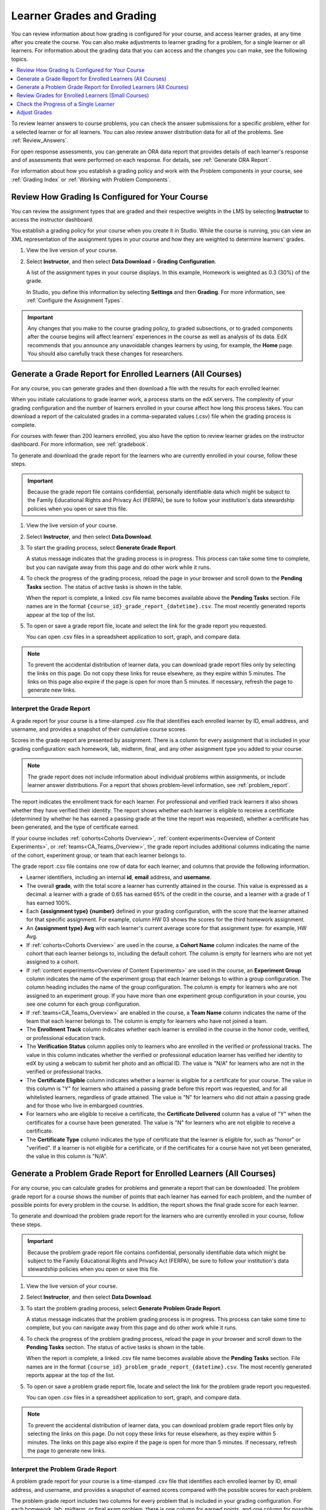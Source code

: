 .. _Grades:

############################
Learner Grades and Grading
############################

You can review information about how grading is configured for your course, and
access learner grades, at any time after you create the course. You can also
make adjustments to learner grading for a problem, for a single learner or all
learners. For information about the grading data that you can access and the
changes you can make, see the following topics.

.. contents::
 :local:
 :depth: 1

To review learner answers to course problems, you can check the answer
submissions for a specific problem, either for a selected learner or for all
learners. You can also review answer distribution data for all of the problems.
See :ref:`Review_Answers`.

For open response assessments, you can generate an ORA data report that
provides details of each learner's response and of assessments that were
performed on each response. For details, see :ref:`Generate ORA Report`.

For information about how you establish a grading policy and work with the
Problem components in your course, see :ref:`Grading Index` or
:ref:`Working with Problem Components`.

.. _Review_grades:

********************************************************
Review How Grading Is Configured for Your Course
********************************************************

You can review the assignment types that are graded and their respective
weights in the LMS by selecting **Instructor** to access the instructor
dashboard.

You establish a grading policy for your course when you create it in Studio.
While the course is running, you can view an XML representation of the
assignment types in your course and how they are weighted to determine
learners' grades.

..  DOC-290: research this statement before including anything like it: Below the list of graded assignment types and their weights, each *public* subsection and unit that contains an assignment is listed.

#. View the live version of your course.

#. Select **Instructor**, and then select **Data Download** > **Grading
   Configuration**.

   A list of the assignment types in your course displays. In this example,
   Homework is weighted as 0.3 (30%) of the grade.

   .. image:: ../../../shared/images/Grading_Configuration.png
     :alt: XML of course assignment types and weights for grading.

   In Studio, you define this information by selecting **Settings** and then
   **Grading**. For more information, see :ref:`Configure the Assignment
   Types`.

   .. image:: ../../../shared/images/Grading_Configuration_Studio.png
     :alt: Studio example of homework assignment type and grading weight.

.. important:: Any changes that you make to the course grading policy, to
   graded subsections, or to graded components after the course begins will
   affect learners' experiences in the course as well as analysis of its data.
   EdX recommends that you announce any unavoidable changes learners by using,
   for example, the **Home** page. You should also carefully track these
   changes for researchers.

.. _Access_grades:

***********************************************************
Generate a Grade Report for Enrolled Learners (All Courses)
***********************************************************

For any course, you can generate grades and then download a file with the
results for each enrolled learner.

When you initiate calculations to grade learner work, a process starts on the
edX servers. The complexity of your grading configuration and the number of
learners enrolled in your course affect how long this process takes. You can
download a report of the calculated grades in a comma-separated values (.csv)
file when the grading process is complete.

For courses with fewer than 200 learners enrolled, you also have the option to
review learner grades on the instructor dashboard. For more information, see
:ref:`gradebook`.

To generate and download the grade report for the learners who are currently
enrolled in your course, follow these steps.

.. important:: Because the grade report file contains confidential, personally
   identifiable data which might be subject to the Family Educational Rights
   and Privacy Act (FERPA), be sure to follow your institution's data
   stewardship policies when you open or save this file.

#. View the live version of your course.

#. Select **Instructor**, and then select **Data Download**.

#. To start the grading process, select **Generate Grade Report**.

   A status message indicates that the grading process is in progress. This
   process can take some time to complete, but you can navigate away from this
   page and do other work while it runs.

#. To check the progress of the grading process, reload the page in your
   browser and scroll down to the **Pending Tasks** section. The
   status of active tasks is shown in the table.

   When the report is complete, a linked .csv file name becomes available above
   the **Pending Tasks** section. File names are in the format
   ``{course_id}_grade_report_{datetime}.csv``. The most recently generated
   reports appear at the top of the list.

#. To open or save a grade report file, locate and select the link for the
   grade report you requested.

   You can open .csv files in a spreadsheet application to sort, graph, and
   compare data.

.. note:: To prevent the accidental distribution of learner data, you can
   download grade report files only by selecting the links on this page. Do not
   copy these links for reuse elsewhere, as they expire within 5 minutes. The
   links on this page also expire if the page is open for more than 5 minutes.
   If necessary, refresh the page to generate new links.

.. _Interpret the Grade Report:

==========================
Interpret the Grade Report
==========================

A grade report for your course is a time-stamped .csv file that identifies
each enrolled learner by ID, email address, and username, and provides a
snapshot of their cumulative course scores.

Scores in the grade report are presented by assignment. There is a column for
every assignment that is included in your grading configuration: each
homework, lab, midterm, final, and any other assignment type you added to your
course.

.. note:: The grade report does not include information about individual
   problems within assignments, or include learner answer distributions. For a
   report that shows problem-level information, see :ref:`problem_report`.

The report indicates the enrollment track for each learner. For professional
and verified track learners it also shows whether they have verified their
identity. The report shows whether each learner is eligible to receive a
certificate (determined by whether he has earned a passing grade at the time
the report was requested), whether a certificate has been generated, and the
type of certificate earned.

If your course includes :ref:`cohorts<Cohorts Overview>`, :ref:`content
experiments<Overview of Content Experiments>`, or
:ref:`teams<CA_Teams_Overview>`, the grade report includes additional columns
indicating the name of the cohort, experiment group, or team that each learner
belongs to.

.. image:: ../../../shared/images/Grade_Report.png
  :alt: A course grade report, opened in Excel, showing the grades achieved by
        learners on several homework assignments and the midterm.

The grade report .csv file contains one row of data for each learner, and
columns that provide the following information.

* Learner identifiers, including an internal **id**, **email** address, and
  **username**.

* The overall **grade**, with the total score a learner has currently attained
  in the course. This value is expressed as a decimal: a learner with a grade
  of 0.65 has earned 65% of the credit in the course, and a learner with a
  grade of 1 has earned 100%.

* Each **{assignment type} {number}** defined in your grading configuration,
  with the score that the learner attained for that specific assignment. For
  example, column HW 03 shows the scores for the third homework assignment.

* An **{assignment type} Avg** with each learner's current average score for
  that assignment type: for example, HW Avg.

* If :ref:`cohorts<Cohorts Overview>` are used in the course, a **Cohort Name**
  column indicates the name of the cohort that each learner belongs to,
  including the default cohort. The column is empty for learners who are not
  yet assigned to a cohort.

* If :ref:`content experiments<Overview of Content Experiments>` are used in
  the course, an **Experiment Group** column indicates the name of the
  experiment group that each learner belongs to within a group configuration.
  The column heading includes the name of the group configuration. The column
  is empty for learners who are not assigned to an experiment group. If you
  have more than one experiment group configuration in your course, you see one
  column for each group configuration.

* If :ref:`teams<CA_Teams_Overview>` are enabled in the course, a **Team
  Name** column indicates the name of the team that each learner belongs to. The
  column is empty for learners who have not joined a team.

* The **Enrollment Track** column indicates whether each learner is enrolled in
  the course in the honor code, verified, or professional education track.

* The **Verification Status** column applies only to learners who are enrolled
  in the verified or professional tracks. The value in this column indicates
  whether the verified or professional education learner has verified her
  identity to edX by using a webcam to submit her photo and an official ID.
  The value is "N/A" for learners who are not in the verified or professional
  tracks.

* The **Certificate Eligible** column indicates whether a learner is eligible
  for a certificate for your course. The value in this column is "Y" for
  learners who attained a passing grade before this report was requested, and
  for all whitelisted learners, regardless of grade attained. The value is "N"
  for learners who did not attain a passing grade and for those who live in
  embargoed countries.

* For learners who are eligible to receive a certificate, the **Certificate
  Delivered** column has a value of "Y" when the certificates for a course have
  been generated. The value is "N" for learners who are not eligible to
  receive a certificate.

* The **Certificate Type** column indicates the type of certificate that the
  learner is eligible for, such as "honor" or "verified". If a learner is not
  eligible for a certificate, or if the certificates for a course have not yet
  been generated, the value in this column is "N/A".

.. _problem_report:

*******************************************************************
Generate a Problem Grade Report for Enrolled Learners (All Courses)
*******************************************************************

For any course, you can calculate grades for problems and generate a report
that can be downloaded. The problem grade report for a course shows the number
of points that each learner has earned for each problem, and the number of
possible points for every problem in the course. In addition, the
report shows the final grade score for each learner.

To generate and download the problem grade report for the learners who are
currently enrolled in your course, follow these steps.

.. important:: Because the problem grade report file contains confidential,
   personally identifiable data which might be subject to the Family
   Educational Rights and Privacy Act (FERPA), be sure to follow your
   institution's data stewardship policies when you open or save this file.

#. View the live version of your course.

#. Select **Instructor**, and then select **Data Download**.

#. To start the problem grading process, select **Generate Problem Grade
   Report**.

   A status message indicates that the problem grading process is in progress.
   This process can take some time to complete, but you can navigate away from
   this page and do other work while it runs.

#. To check the progress of the problem grading process, reload the page in
   your browser and scroll down to the **Pending Tasks** section. The status of
   active tasks is shown in the table.

   When the report is complete, a linked .csv file name becomes available above
   the **Pending Tasks** section. File names are in the format
   ``{course_id}_problem_grade_report_{datetime}.csv``. The most recently
   generated reports appear at the top of the list.

#. To open or save a problem grade report file, locate and select the link for
   the problem grade report you requested.

   You can open .csv files in a spreadsheet application to sort, graph, and
   compare data.

.. note:: To prevent the accidental distribution of learner data, you can
   download problem grade report files only by selecting the links on this
   page. Do not copy these links for reuse elsewhere, as they expire within 5
   minutes. The links on this page also expire if the page is open for more
   than 5 minutes. If necessary, refresh the page to generate new links.

.. _Interpret the Problem Grade Report:

====================================
Interpret the Problem Grade Report
====================================

A problem grade report for your course is a time-stamped .csv file that
identifies each enrolled learner by ID, email address, and username, and
provides a snapshot of earned scores compared with the possible scores for
each problem.

The problem grade report includes two columns for every problem that is
included in your grading configuration. For each homework, lab, midterm, or
final exam problem, there is one column for earned points, and one column for
possible points. In addition, the report shows the final grade score for each
learner, expressed as a decimal.

.. image:: ../../../shared/images/Problem_Grade_Report_Example.png
  :alt: An example problem grade report shown in Excel, showing the decimal
    final grade for learners as well as the earned vs possible points that they
    each achieved on several quiz assignments. A column for a midterm is only
    partially visible.

The .csv file contains one row of data for each learner, and columns that
provide the following information.

* Learner identifiers, including an internal **Student ID**, **Email** address,
  and **Username**.

* The **Final Grade**, with the total score that a learner has currently
  attained in the course. This value is expressed as a decimal: a learner with
  a grade of 0.65 has earned 65% of the credit in the course, and a learner
  with a grade of 1 has earned 100%.

* For each problem (identified by assignment, subsection, and problem name), a
  column showing the number of points actually earned by each learner. If a
  learner has not viewed a problem, the value in this column is "N/A". If
  a learner has not answered a problem, the value in this column is "0".

* For each problem (identified by assignment, subsection, and problem name), a
  column showing the number of points that it is possible to earn for the
  problem. If a learner has not viewed a problem, the value in this column
  is "N/A".

.. _gradebook:

********************************************************
Review Grades for Enrolled Learners (Small Courses)
********************************************************

For courses with enrollments of up to 200 learners, you can review a gradebook
on the instructor dashboard. To review grades for a small course, follow these
steps.

#. View the live version of your course.

#. Select **Instructor**, and then select **Student Admin**. For courses with
   fewer than 200 learners enrolled, this page includes a **Student Gradebook**
   section.

#. Select **View Gradebook**. Grades are calculated and the gradebook displays.

   .. image:: ../../../shared/images/Student_Gradebook.png
     :alt: Course gradebook with rows for learners and columns for assignment
         types.

The gradebook includes the following features.

* You can select the username in each row to review that learner's **Course
  Progress** page. For more information, see :ref:`check_student_progress`.

* There is a column for each **{assignment type} {number}** defined in your
  grading configuration, with the scores that the learner attained for that
  specific assignment.

  The gradebook does not have a scroll bar, but it can be dragged: to see
  columns that are hidden at one side of the grade book, select the gradebook
  and then drag left or right to reveal those columns.

* For assignment types that include more than one assignment, an **{assignment
  type} Avg** column displays each learner's current average score for that
  assignment type.

* The **Total** column presents the total score that each learner has currently
  attained in the course. This value is expressed as a whole number: a learner
  with a grade of 65 has earned 65% of the credit in the course, and a learner
  with a grade of 100 has earned 100%.

* To filter the data that displays you can use the **Search students** option.
  This option is case-sensitive and limits the rows shown in the gradebook to
  usernames that match your entry.


.. _check_student_progress:

****************************************
Check the Progress of a Single Learner
****************************************

To check a single learner's progress, you can locate the specific row on the
grade report or review the learner's **Progress** page. The **Progress** page
includes a chart that plots the score the learner has earned for every graded
assignment and the total grade as of the current date. Below the chart, each
assignment and the score attained are listed.

To review a learner's **Progress** page, you supply an email address or
username. You can check the progress for learners who are either enrolled in,
or who have unenrolled from, the course.

Learners can view a similar chart and assignment list (of their own progress
only) when they are logged in to the course. For more information, see :ref:`A
Students View`.

To view the **Progress** page for a learner, follow these steps.

#. View the live version of your course.

#. Select **Instructor**, and then select **Student Admin**.

#. In the Student-Specific Grade Inspection section, enter the learner's email
   address or username.

#. Select **Student Progress Page**.

   The **Progress** page for the learner displays a chart with the grade for
   each homework, lab, midterm, final, and any other assignment types in your
   course, and the total grade earned for the course to date. The chart does
   not reflect any cohort or experiment group assignments.

   .. image:: ../../../shared/images/Student_Progress.png
    :alt: Progress page chart for a learner: includes a column graph with the
          score achieved for each assignment.

   To learn more about a particular assignment, move the cursor onto the value
   in the chart. A brief description displays.

   .. image:: ../../../shared/images/Student_Progress_mouseover.png
    :alt: Progress page with a tooltip for the X that was graphed for the last
          homework assignment, which indicates that the lowest homework score
          is dropped.

   Below the chart, subsections are listed on the left and the units that
   contain assignments are listed on the right. The learner's individual
   problem scores display.

   .. image:: ../../../shared/images/Student_Progress_list.png
    :alt: Bottom portion of a Progress page for the same learner with the
          score achieved for each problem in the first course subsection.

=============================================
Interpret the Learner Progress Page
=============================================

The chart of a learner's scores on the **Progress** page and the rows of data
on the grade report present assignment scores in a similar order. However, the
total, cumulative score earned for the course is placed in a different position
on the **Progress** page.

In this example grade report, the indicated learner has a current grade of 0.43
(43%).

.. image:: ../../../shared/images/Grade_Report_example.png
 :alt: A course grade report with a single learner's information indicated by
       a rectangle.

* On each of the first four homework assignments the learner scored 1 (100%),
  but currently has a 0 (0%) on each of the remaining three assignments.

  Notice, however, that the learner's current average score for homework
  assignments is listed as 0.666666667 (67%): in this course, the homework
  assignment with the lowest score is dropped, so this average is over six
  assignments rather than all seven.

* The learner has a score of 0.75 (75%) on the midterm, and a score of 0 (0%)
  on the final.

On the learner's **Progress** page, you see the same information graphically
represented; however, the learner's "total" of 43% is on the far right.

.. image:: ../../../shared/images/Student_Progress.png
 :alt: Progress page for a learner also included on the grade report: includes
       a column graph with the grade achieved for each assignment.

The chart on the **Progress** page includes y-axis labels for the grade ranges
defined for the course. In this example, Pass is set to 60%, so at the end of
the course, learners with a grade of 0.60 or higher can receive certificates.

.. note:: Learner scores on the **Progress** page are a snapshot of the
 current state of the problem score database. They can, at times, be out of
 sync with actual problem scores. For example, asynchronicities can occur if
 the weight of a live problem was changed during an assignment, and not all
 learners have resubmitted their answers for that problem.

.. _A Students View:

=============================================
A Learner's View of Course Progress
=============================================

Learners can check their progress by selecting **Progress** in the course
navigation bar. The learner's progress through the graded part of the course
displays at the top of this page, above the subsection scores. Progress is
visualized as a chart with entries for all the assignments, total percentage
earned in the course so far, and percent needed for each grade cutoff. Here is
an example of a learner's progress through edX101.

.. image:: ../../../shared/images/StudentView_GradeCutoffs.png
 :alt: Image of a learner's Course Progress page with the grade cutoffs legend
       highlighted.

The learner can see from this page that edX101 was graded as a Pass/Fail
course with a cutoff of 34% and that the grading rubric contained one
assignment type, called Learning Sequence, consisting of 11 assignments total.
Furthermore, this particular learner has only submitted correct responses to
two assignments, and her current total percent grade in the course is 6%. By
hovering over each progress bar, learners can get further statistics of how
much each assignment was counted as.

Further down on the **Progress** page is a list of all the subsections in the
course, with the scores recorded for the learner for all problems in the
course. Here is the **Progress** page for the learner in the example above:

.. image:: ../../../shared/images/StudentView_Problems.png
   :width: 800
   :alt: Image of a learner's Course Progress page with problems highlighted.

Note that point scores from graded sections are called "Problem Scores",
while point scores from ungraded sections are called "Practice Scores".

.. _Adjust_grades:

***********************************
Adjust Grades
***********************************

If you modify a problem or its settings after learners have attempted to answer
it, learners' grades can be affected. For information about making changes to
problems in Studio, see :ref:`Modifying a Released Problem`.

To make adjustments to learner grades, you need the unique location identifier of the modified problem. For more information, see :ref:`find_URL`.

The following sections describe the various ways in which you can adjust
learners' grades when a correction or other change is unavoidable.

.. contents::
 :local:
 :depth: 1








.. _find_URL:

==================================================
Find the Unique Location Identifier for a Problem
==================================================

When you create each of the problems for a course, edX assigns a unique
location to it. To make grading adjustments for a problem, or to view data
about it, you need to specify the problem location.

Location identifiers for problems can be in one of these formats.

* ``location = block-v1:{org}+{course}+{run}+type@problem+block@{id}``, for
  example, ``location = block-v1:edX+BlendedX+1T2015+type@problem+block@72e0f73cdf5c4d648ebec0022854f18b``

* ``location = i4x://{org}/{course}/problem/{id}``, for example,
  ``location = i4x://edX/edX101/problem/680cc746e8ee473490841334f0235635``

Courses created since Fall 2014 typically have usage IDs in the first format,
while older courses have usage IDs in the second format.

To find the unique location identifier for a problem, follow these steps.

#. View the live version of your course.

#. Select **Course**, and then navigate to the unit that contains the
   problem.

#. Display the problem, and find the **Submission History** and **Staff Debug
   Info** options that appear below it.

#. Select **Staff Debug Info**. Information about the problem appears,
   including its **location**.

#. To copy the location of the problem, select the entire value after
   ``location =``, right click, and then select **Copy**.

To close the Staff Debug viewer, click on the browser page outside of the
viewer.

.. _rescore:

==========================================
Rescore Learner Submissions for a Problem
==========================================

Each problem that you create for your course includes the definition of a
correct answer, and might also include a tolerance or acceptable alternatives.
If you decide to make a change to the answers for a problem, you can also
rescore any responses that were already submitted. For a specified problem,
you can rescore the work submitted by a single learner, or rescore the
submissions made by every enrolled learner.

.. note:: You can only rescore problems that have a correct answer defined in
   edX Studio. This procedure cannot be used to rescore open response
   assessment problems, or problems that are scored by an external grader.

   Additionally, errors might occur if you rescore a problem that has multiple
   response fields and you have completed any of the following actions.

   * You removed a response field.
   * You added a response field.
   * You reordered any of the response fields.

.. note:: Do not use this method to rescore open response assessment (ORA)
   problems. For ORA problems, you can :ref:`override a learner assessment
   grade<Override a learner assessment grade>` in Studio.


Rescore a Submission for an Individual Learner
-----------------------------------------------

To rescore a problem for a single learner, you need that learner's username or
email address.

#. View the live version of your course.

#. Select **Course** and navigate to the component that contains the
   problem you want to rescore.

#. Display the problem, and then select **Staff Debug Info**. The Staff Debug
   viewer opens.

#. In the **Username** field, enter the learner's email address or username,
   and then select **Rescore Student Submission**. A message indicates a
   successful adjustment.

#. To close the Staff Debug viewer, click on the browser page outside of the
   viewer.

Rescore Submissions for All Learners
------------------------------------

To specify the problem you want to rescore, you need its location identifier.
See :ref:`find_URL`. To rescore a problem:

#. View the live version of your course.

#. Select **Instructor**, and then select **Student Admin**.

#. In the **Course-Specific Grade Adjustment** section of the page, enter the
   unique problem location, and then select **Rescore ALL students' problem
   submissions**.

#. When a dialog box notifies you that the rescore process is in progress,
   select **OK**.

   This process can take some time to complete for all enrolled learners. The
   process runs in the background, so you can navigate away from this page and
   do other work while it runs.

#. To view the results of the rescore process, select either **Show Background
   Task History for Student** or **Show Background Task History for Problem**.

   A table displays the status of the rescore process for each learner or
   problem.

.. note:: You can use a similar procedure to rescore the submission for a
 problem by a single learner. You work in the **Student-Specific Grade
 Adjustment** section of the page to enter both the learner's email address or
 username and the unique problem identifier, and then select **Rescore Student
 Submission**.

.. _reset_attempts:

=====================================
Reset Learner Attempts for a Problem
=====================================

When you create a problem, you can limit the number of times that a learner
can try to answer that problem correctly. If unexpected issues occur for a
problem, you can reset the value for one particular learner's attempts back to
zero so that the learner can begin work over again. If the unexpected behavior
affects all of the learners in your course, you can reset the number of
attempts for all learners to zero.

.. note:: You cannot use this method with open response assessment (ORA)
   problems. To allow a learner to start an ORA problem again and resubmit
   responses, you must :ref:`delete the learner's state<delete_state>`.

Reset Attempts for an Individual Learner
---------------------------------------------

To reset the number of attempts for a single learner, you need that learner's
username or email address.

#. View the live version of your course.

#. Select **Course** and navigate to the component that contains the
   problem you want to reset.

#. Display the problem, and then select **Staff Debug Info**. The Staff Debug
   viewer opens.

#. In the **Username** field, enter the learner's email address or username,
   and then select **Reset Student Attempts**. A message indicates a successful
   adjustment.

#. To close the Staff Debug viewer, click on the browser page outside of the
   viewer.

Reset Attempts for All Learners
------------------------------------

To reset the number of attempts that all enrolled learners have for a problem,
you need the unique identifier of the problem. For more information, see
:ref:`find_URL`.

To reset attempts for all learners, follow these steps.

#. View the live version of your course.

#. Select **Instructor**, and then select **Student Admin**.

#. To reset the number of attempts for all enrolled learners, you work in the
   **Course-Specific Grade Adjustment** section of the page. Enter the unique
   problem location, and then select **Reset ALL students' attempts**.

#. A dialog opens to indicate that the reset process is in progress. Select
   **OK**.

   This process can take some time to complete. The process runs in the
   background, so you can navigate away from this page and do other work while
   it runs.

#. To view the results of the reset process, select either **Show Background
   Task History for Student** or **Show Background Task History for Problem**.

   A table displays the status of the reset process for each learner or
   problem.

.. note:: You can use a similar procedure to reset problem attempts for a
 single learner. You work in the **Student-Specific Grade Adjustment** section
 of the page to enter both the learner's email address or username and the
 unique problem identifier, and then select **Reset Student Attempts**.

.. _delete_state:

=======================================
Delete a Learner's State for a Problem
=======================================

You can completely delete a learner's database history, or "state", for a
problem. You can only delete learner state for one learner at a time.

For example, you realize that a problem needs to be rewritten after only a few
of your learners have answered it. To resolve this situation, you rewrite the
problem and then delete learner state only for the affected learners so that
they can try again.

To delete a learner's entire history for a problem from the database, you need
that learner's username or email address.

.. important:: Learner state is deleted permanently by this process. This
   action cannot be undone.

   When you delete a learner's state for an open response assessment (ORA)
   problem, the learner will have to start the assignment from the beginning,
   including submitting responses and going through the required assessment
   steps.

You can use either the Staff Debug viewer or the instructor dashboard to delete
learner state.

To use the Staff Debug viewer, follow these steps.

#. View the live version of your course.

#. Select **Course** and navigate to the component that contains the
   problem.

#. Display the problem, and then select **Staff Debug Info**. The Staff Debug
   viewer opens.

#. In the **Username** field, enter the learner's email address or username,
   and then select **Delete Student State**. A message indicates a successful
   adjustment.

#. To close the Staff Debug viewer, click on the browser page outside of the
   viewer.

To use the instructor dashboard, you must first obtain the unique identifier of
the problem. See :ref:`find_URL`.

#. Select **Instructor**, and then select **Student Admin**.

#. In the **Student-Specific Grade Adjustment** section of the page, enter both
   the learner's email address or username and the unique problem identifier,
   and then select **Delete Student State for Problem**.
